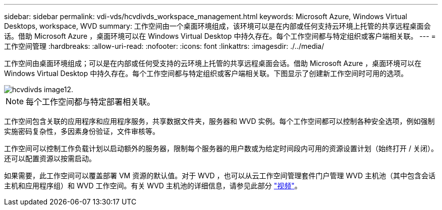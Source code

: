 ---
sidebar: sidebar 
permalink: vdi-vds/hcvdivds_workspace_management.html 
keywords: Microsoft Azure, Windows Virtual Desktops, workspace, WVD 
summary: 工作空间由一个桌面环境组成，该环境可以是在内部或任何支持云环境上托管的共享远程桌面会话。借助 Microsoft Azure ，桌面环境可以在 Windows Virtual Desktop 中持久存在。每个工作空间都与特定组织或客户端相关联。 
---
= 工作空间管理
:hardbreaks:
:allow-uri-read: 
:nofooter: 
:icons: font
:linkattrs: 
:imagesdir: ./../media/


[role="lead"]
工作空间由桌面环境组成；可以是在内部或任何受支持的云环境上托管的共享远程桌面会话。借助 Microsoft Azure ，桌面环境可以在 Windows Virtual Desktop 中持久存在。每个工作空间都与特定组织或客户端相关联。下图显示了创建新工作空间时可用的选项。

image::hcvdivds_image12.png[hcvdivds image12.]


NOTE: 每个工作空间都与特定部署相关联。

工作空间包含关联的应用程序和应用程序服务，共享数据文件夹，服务器和 WVD 实例。每个工作空间都可以控制各种安全选项，例如强制实施密码复杂性，多因素身份验证，文件审核等。

工作空间可以控制工作负载计划以启动额外的服务器，限制每个服务器的用户数或为给定时间段内可用的资源设置计划（始终打开 / 关闭）。还可以配置资源以按需启动。

如果需要，此工作空间可以覆盖部署 VM 资源的默认值。对于 WVD ，也可以从云工作空间管理套件门户管理 WVD 主机池（其中包含会话主机和应用程序组）和 WVD 工作空间。有关 WVD 主机池的详细信息，请参见此部分 https://www.youtube.com/watch?v=kaHZm9yCv8g&feature=youtu.be&ab_channel=NetApp["视频"^]。
